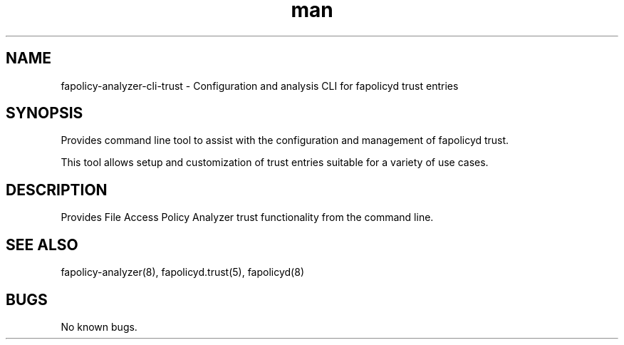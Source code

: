 .\" Manpage for the fapolicy-analyzer Trust CLI.
.TH man 8 "30 Dec 2023" "1.0" "fapolicy-analyzer-cli-trust man page"
.SH NAME
fapolicy-analyzer-cli-trust \- Configuration and analysis CLI for fapolicyd trust entries
.SH SYNOPSIS
Provides command line tool to assist with the configuration and management of fapolicyd trust.
.P
This tool allows setup and customization of trust entries suitable for a variety of use cases.

.SH DESCRIPTION
Provides File Access Policy Analyzer trust functionality from the command line.

.SH SEE ALSO
fapolicy-analyzer(8), fapolicyd.trust(5), fapolicyd(8)

.SH BUGS
No known bugs.
